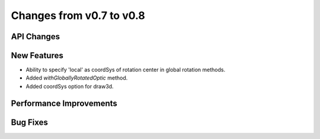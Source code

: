 Changes from v0.7 to v0.8
=========================


API Changes
-----------


New Features
------------
- Ability to specify 'local' as coordSys of rotation center in
  global rotation methods.
- Added `withGloballyRotatedOptic` method.
- Added coordSys option for draw3d.


Performance Improvements
------------------------


Bug Fixes
---------
